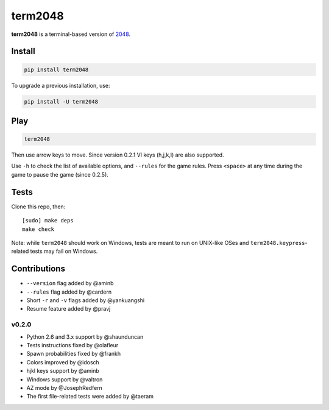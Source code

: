 ========
term2048
========

.. image:: https://img.shields.io/travis/bfontaine/term2048.png
   :target: https://travis-ci.org/bfontaine/term2048
   :alt: Build status

.. image:: https://img.shields.io/coveralls/bfontaine/term2048/master.png
   :target: https://coveralls.io/r/bfontaine/term2048?branch=master
   :alt: Coverage status

.. image:: https://img.shields.io/pypi/v/term2048.png
   :target: https://pypi.python.org/pypi/term2048
   :alt: Pypi package

.. image:: https://img.shields.io/pypi/dm/term2048.png
   :target: https://pypi.python.org/pypi/term2048

**term2048** is a terminal-based version of 2048_.

.. _2048: http://gabrielecirulli.github.io/2048/

.. image:: https://github.com/bfontaine/term2048/raw/master/img/term2048.png

Install
-------

.. code-block::

    pip install term2048

To upgrade a previous installation, use:

.. code-block::

    pip install -U term2048

Play
----

.. code-block::

    term2048

Then use arrow keys to move. Since version 0.2.1 VI keys (h,j,k,l) are also
supported.

Use ``-h`` to check the list of available options, and ``--rules`` for the
game rules. Press ``<space>`` at any time during the game to pause the game
(since 0.2.5).

Tests
-----

Clone this repo, then: ::

    [sudo] make deps
    make check

Note: while ``term2048`` should work on Windows, tests are meant to run on
UNIX-like OSes and ``term2048.keypress``-related tests may fail on Windows.

Contributions
-------------

* ``--version`` flag added by @aminb
* ``--rules`` flag added by @cardern
* Short ``-r`` and ``-v`` flags added by @yankuangshi
* Resume feature added by @pravj

v0.2.0
~~~~~~

* Python 2.6 and 3.x support by @shaunduncan
* Tests instructions fixed by @olafleur
* Spawn probabilities fixed by @frankh
* Colors improved by @idosch
* hjkl keys support by @aminb
* Windows support by @valtron
* AZ mode by @JosephRedfern
* The first file-related tests were added by @taeram
